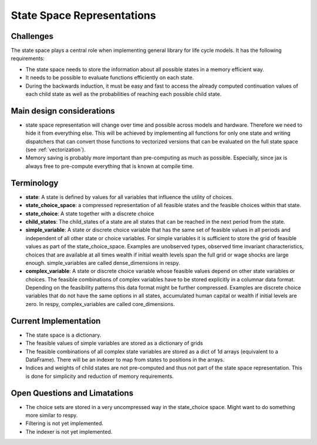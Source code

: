 .. _state_space:

===========================
State Space Representations
===========================


Challenges
----------

The state space plays a central role when implementing general library for life cycle
models. It has the following requirements:

- The state space needs to store the information about all possible states in a memory
  efficient way.
- It needs to be possible to evaluate functions efficiently on each state.
- During the backwards induction, it must be easy and fast to access the already
  computed continuation values of each child state as well as the probabilities of
  reaching each possible child state.

Main design considerations
--------------------------

- state space representation will
  change over time and possible across models and hardware. Therefore we need to hide
  it from everything else. This will be achieved by implementing all functions for
  only one state and writing dispatchers that can convert those functions to vectorized
  versions that can be evaluated on the full state space (see :ref:`vectorization`).
- Memory saving is probably more important than pre-computing as much as possible.
  Especially, since jax is always free to pre-compute everything that is known at
  compile time.

Terminology
-----------

- **state**: A state is defined by values for all variables that influence the utility
  of choices.
- **state_choice_space**: a compressed representation of all feasible states and the
  feasible choices within that state.
- **state_choice**: A state together with a discrete choice
- **child_states**: The child_states of a state are all states that can be reached in
  the next period from the state.
- **simple_variable**: A state or discrete choice variable that has the same set of
  feasible
  values in all periods and independent of all other state or choice variables.
  For simple variables it is sufficient to store the grid of feasible values as part of
  the state_choice_space. Examples are unobserved types, observed time invariant
  characteristics, choices that are available at all times wealth if initial wealth
  levels span the full grid or wage shocks are large enough. simple_variables are
  called dense_dimensions in respy.
- **complex_variable**: A state or discrete choice variable whose feasible values
  depend on other state variables or choices. The feasible combinations of complex
  variables have to be stored explicitly in a columnar data format. Depending on the
  feasibility patterns this data format might be further compressed.
  Examples are discrete choice variables that do not have the same options in all
  states, accumulated human capital or wealth if initial levels are zero. In respy,
  complex_variables are called core_dimensions.


Current Implementation
----------------------

- The state space is a dictionary.
- The feasible values of simple variables are stored as a dictionary of grids
- The feasible combinations of all complex state variables are stored as a dict of
  1d arrays (equivalent to a DataFrame). There will be an indexer to map from states
  to positions in the arrays.
- Indices and weights of child states are not pre-computed and thus not part of the
  state space representation. This is done for simplicity and reduction of memory
  requirements.

Open Questions and Limatations
------------------------------

- The choice sets are stored in a very uncompressed way in the state_choice space.
  Might want to do something more similar to respy.
- Filtering is not yet implemented.
- The indexer is not yet implemented.
